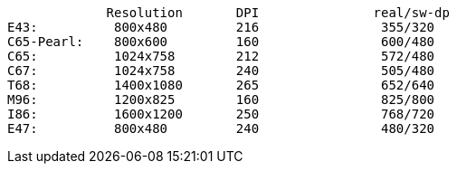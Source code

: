              Resolution       DPI               real/sw-dp
E43:          800x480         216                355/320
C65-Pearl:    800x600         160                600/480
C65:          1024x758        212                572/480
C67:          1024x758        240                505/480
T68:          1400x1080       265                652/640
M96:          1200x825        160                825/800
I86:          1600x1200       250                768/720
E47:          800x480         240                480/320